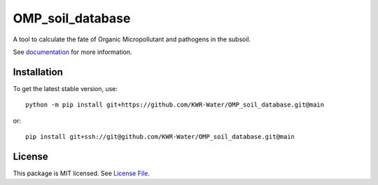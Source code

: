OMP_soil_database
==================
.. image:: https://readthedocs.org/projects/OMP_soil_database/badge/?version=latest&style=flat
                    :target: https://OMP_soil_database.readthedocs.io
.. image:: https://img.shields.io/travis/KWR-Water/OMP_soil_database
                    :target: https://travis-ci.com/KWR-Water/OMP_soil_database
.. image:: https://img.shields.io/codecov/c/gh/KWR-Water/OMP_soil_database
                    :target: https://codecov.io/gh/KWR-Water/OMP_soil_database

A tool to calculate the fate of Organic Micropollutant and pathogens in the subsoil.

See documentation_ for more information.


Installation
------------
To get the latest stable version, use::

    python -m pip install git+https://github.com/KWR-Water/OMP_soil_database.git@main

or::

    pip install git+ssh://git@github.com/KWR-Water/OMP_soil_database.git@main

License
-------

This package is MIT licensed. See `License File <https://github.com/KWR-Water/OMP_soil_database/blob/master/LICENSE>`__.

.. _documentation: https://OMP_soil_database.readthedocs.io/en/latest/
